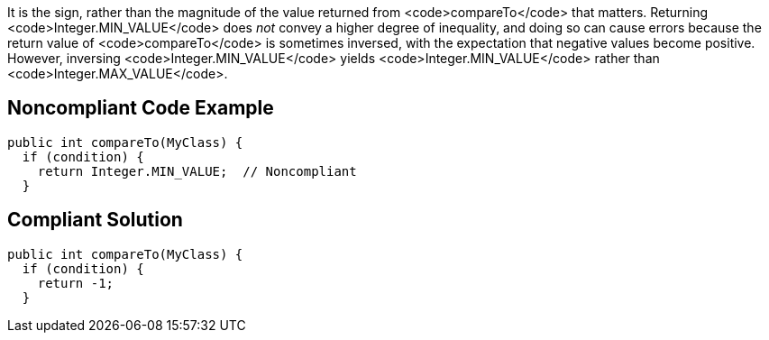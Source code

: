 It is the sign, rather than the magnitude of the value returned from <code>compareTo</code> that matters. Returning <code>Integer.MIN_VALUE</code> does _not_ convey a higher degree of inequality, and doing so can cause errors because the return value of <code>compareTo</code> is sometimes inversed, with the expectation that negative values become positive. However, inversing <code>Integer.MIN_VALUE</code> yields <code>Integer.MIN_VALUE</code> rather than <code>Integer.MAX_VALUE</code>.


== Noncompliant Code Example

----
public int compareTo(MyClass) {
  if (condition) {
    return Integer.MIN_VALUE;  // Noncompliant
  }
----


== Compliant Solution

----
public int compareTo(MyClass) {
  if (condition) {
    return -1;
  }
----

